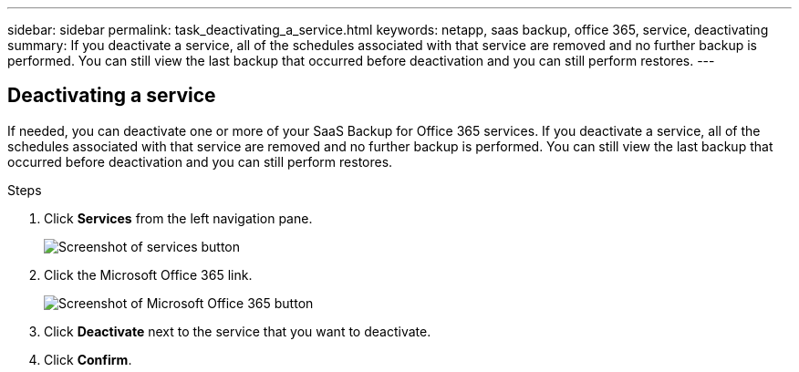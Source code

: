 ---
sidebar: sidebar
permalink: task_deactivating_a_service.html
keywords: netapp, saas backup, office 365, service, deactivating
summary: If you deactivate a service, all of the schedules associated with that service are removed and no further backup is performed.  You can still view the last backup that occurred before deactivation and you can still perform restores.
---

:toc: macro
:toclevels: 1
:hardbreaks:
:nofooter:
:icons: font
:linkattrs:
:imagesdir: ./media/

== Deactivating a service
If needed, you can deactivate one or more of your SaaS Backup for Office 365 services.  If you deactivate a service, all of the schedules associated with that service are removed and no further backup is performed.  You can still view the last backup that occurred before deactivation and you can still perform restores.

.Steps

.	Click *Services* from the left navigation pane.
+
image:services.gif[Screenshot of services button]
. Click the Microsoft Office 365 link.
+
image:mso365_settings.gif[Screenshot of Microsoft Office 365 button]
.	Click *Deactivate* next to the service that you want to deactivate.
.	Click *Confirm*.
